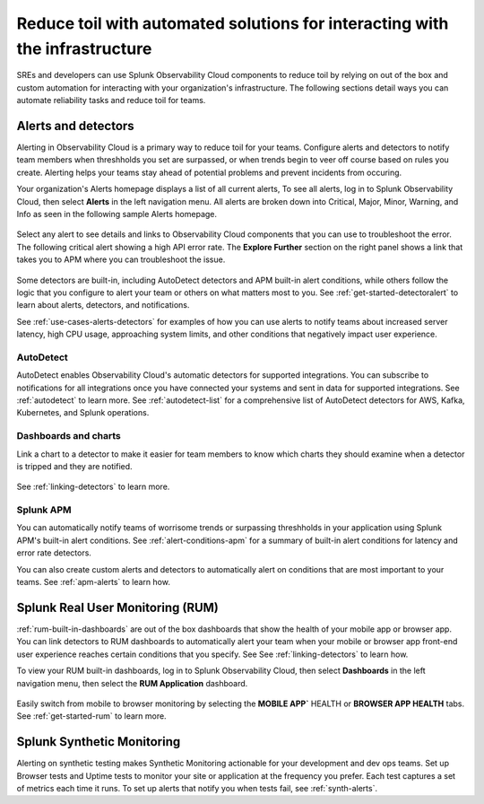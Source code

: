 .. _toil-reduction-toil-reduction:

***********************************************************************************
Reduce toil with automated solutions for interacting with the infrastructure
***********************************************************************************

.. meta::
   :description: This page provides an overview of how Observability Cloud helps SREs to automate solutions with out of the box 


SREs and developers can use Splunk Observability Cloud components to reduce toil by relying on out of the box and custom automation for interacting with your organization's infrastructure. The following sections detail ways you can automate reliability tasks and reduce toil for teams.

Alerts and detectors
===================================================================================
Alerting in Observability Cloud is a primary way to reduce toil for your teams. Configure alerts and detectors to notify team members when threshholds you set are surpassed, or when trends begin to veer off course based on rules you create. Alerting helps your teams stay ahead of potential problems and prevent incidents from occuring. 

Your organization's Alerts homepage displays a list of all current alerts, To see all alerts, log in to Splunk Observability Cloud, then select :strong:`Alerts` in the left navigation menu. All alerts are broken down into Critical, Major, Minor, Warning, and Info as seen in the following sample Alerts homepage.

 .. image:: /_images/get-started/core2o11y-alerts-homepage.png
   :width: 100%
   :alt: This screenshot shows a sample Alerts homepage in Observability Cloud.

Select any alert to see details and links to Observability Cloud components that you can use to troubleshoot the error. The following critical alert showing a high API error rate. The :strong:`Explore Further` section on the right panel shows a link that takes you to APM where you can troubleshoot the issue.

 .. image:: /_images/get-started/alert-details.png
   :width: 100%
   :alt: This screenshot shows the detail view of an individual critical alert in Observability Cloud.

Some detectors are built-in, including AutoDetect detectors and APM built-in alert conditions, while others follow the logic that you configure to alert your team or others on what matters most to you. See :ref:`get-started-detectoralert` to learn about alerts, detectors, and notifications.

See :ref:`use-cases-alerts-detectors` for examples of how you can use alerts to notify teams about increased server latency, high CPU usage, approaching system limits, and other conditions that negatively impact user experience.

AutoDetect
-----------------------------------------------------------------------------------
AutoDetect enables Observability Cloud's automatic detectors for supported integrations. You can subscribe to notifications for all integrations once you have connected your systems and sent in data for supported integrations. See :ref:`autodetect` to learn more. See :ref:`autodetect-list` for a comprehensive list of AutoDetect detectors for AWS, Kafka, Kubernetes, and Splunk operations.

Dashboards and charts 
-----------------------------------------------------------------------------------
Link a chart to a detector to make it easier for team members to know which charts they should examine when a detector is tripped and they are notified. 

 .. image:: /_images/get-started/core2o11y-chartDetector.png
   :width: 100%
   :alt: This screenshot shows how to link a chart to a detector in Observability Cloud.

See :ref:`linking-detectors` to learn more.

Splunk APM
-----------------------------------------------------------------------------------
You can automatically notify teams of worrisome trends or surpassing threshholds in your application using Splunk APM's built-in alert conditions. See :ref:`alert-conditions-apm` for a summary of built-in alert conditions for latency and error rate detectors.

You can also create custom alerts and detectors to automatically alert on conditions that are most important to your teams. See :ref:`apm-alerts` to learn how.

Splunk Real User Monitoring (RUM)
===================================================================================
:ref:`rum-built-in-dashboards` are out of the box dashboards that show the health of your mobile app or browser app. You can link detectors to RUM dashboards to automatically alert your team when your mobile or browser app front-end user experience reaches certain conditions that you specify. See See :ref:`linking-detectors` to learn how.

To view your RUM built-in dashboards, log in to Splunk Observability Cloud, then select :strong:`Dashboards` in the left navigation menu, then select the :strong:`RUM Application` dashboard.

 .. image:: /_images/get-started/core2o11yRUMdashboard.gif
   :width: 100%
   :alt: This screenshot shows out of the box Real User Monitoring dashboards in Observability Cloud.

Easily switch from mobile to browser monitoring by selecting the :strong:`MOBILE APP`` HEALTH or :strong:`BROWSER APP HEALTH` tabs. See :ref:`get-started-rum` to learn more.

Splunk Synthetic Monitoring
===================================================================================
Alerting on synthetic testing makes Synthetic Monitoring actionable for your development and dev ops teams. Set up Browser tests and Uptime tests to monitor your site or application at the frequency you prefer. Each test captures a set of metrics each time it runs. To set up alerts that notify you when tests fail, see :ref:`synth-alerts`.